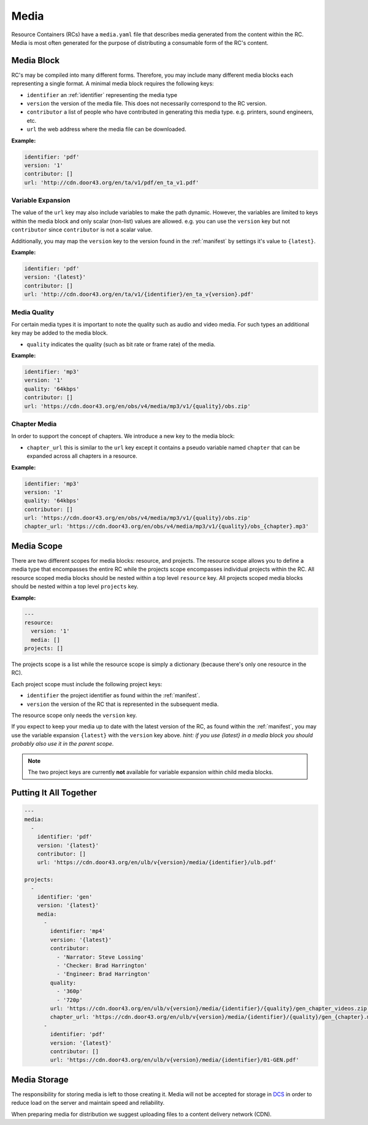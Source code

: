 .. _media:

Media
=====

Resource Containers (RCs) have a ``media.yaml`` file that describes media
generated from the content within the RC. Media is most often generated
for the purpose of distributing a consumable form of the RC's content.


Media Block
-----------
RC's may be compiled into many different forms.
Therefore, you may include many different media blocks each representing a single format.
A minimal media block requires the following keys:

- ``identifier`` an :ref:`identifier` representing the media type
- ``version`` the version of the media file. This does not necessarily correspond to the RC version.
- ``contributor`` a list of people who have contributed in generating this media type. e.g. printers, sound engineers, etc.
- ``url`` the web address where the media file can be downloaded.

**Example:**

.. code-block:: yaml

  identifier: 'pdf'
  version: '1'
  contributor: []
  url: 'http://cdn.door43.org/en/ta/v1/pdf/en_ta_v1.pdf'


Variable Expansion
^^^^^^^^^^^^^^^^^^

The value of the ``url`` key may also include variables to make the path dynamic.
However, the variables are limited to keys within the media block and only scalar (non-list) values are allowed.
e.g. you can use the ``version`` key but not ``contributor`` since ``contributor`` is not a scalar value.

Additionally, you may map the ``version`` key to the version found in the :ref:`manifest` by settings it's value to ``{latest}``.

**Example:**

.. code-block:: yaml

  identifier: 'pdf'
  version: '{latest}'
  contributor: []
  url: 'http://cdn.door43.org/en/ta/v1/{identifier}/en_ta_v{version}.pdf'

Media Quality
^^^^^^^^^^^^^

For certain media types it is important to note the quality such as audio and video media.
For such types an additional key may be added to the media block.

- ``quality`` indicates the quality (such as bit rate or frame rate) of the media.

**Example:**

.. code-block:: yaml

  identifier: 'mp3'
  version: '1'
  quality: '64kbps'
  contributor: []
  url: 'https://cdn.door43.org/en/obs/v4/media/mp3/v1/{quality}/obs.zip'


Chapter Media
^^^^^^^^^^^^^

In order to support the concept of chapters. We introduce a new key to the media block:

- ``chapter_url`` this is similar to the ``url`` key except it contains a pseudo variable named ``chapter`` that can be expanded across all chapters in a resource.

**Example:**

.. code-block:: yaml

  identifier: 'mp3'
  version: '1'
  quality: '64kbps'
  contributor: []
  url: 'https://cdn.door43.org/en/obs/v4/media/mp3/v1/{quality}/obs.zip'
  chapter_url: 'https://cdn.door43.org/en/obs/v4/media/mp3/v1/{quality}/obs_{chapter}.mp3'

Media Scope
-----------

There are two different scopes for media blocks: resource, and projects.
The resource scope allows you to define a media type that encompasses the entire RC while the projects scope encompasses individual projects within the RC.
All resource scoped media blocks should be nested within a top level ``resource`` key.
All projects scoped media blocks should be nested within a top level ``projects`` key.

**Example:**

.. code-block:: yaml

  ---
  resource:
    version: '1'
    media: []
  projects: []

The projects scope is a list while the resource scope is simply a dictionary (because there's only one resource in the RC).

Each project scope must include the following project keys:

- ``identifier`` the project identifier as found within the :ref:`manifest`.
- ``version`` the version of the RC that is represented in the subsequent media.

The resource scope only needs the ``version`` key.

If you expect to keep your media up to date with the latest version of the RC, as found within the :ref:`manifest`,
you may use the variable expansion ``{latest}`` with the ``version`` key above.
`hint: if you use {latest} in a media block you should probably also use it in the parent scope`.

.. note:: The two project keys are currently **not** available for variable expansion within child media blocks.

Putting It All Together
-----------------------

.. code-block:: yaml

  ---
  media:
    -
      identifier: 'pdf'
      version: '{latest}'
      contributor: []
      url: 'https://cdn.door43.org/en/ulb/v{version}/media/{identifier}/ulb.pdf'

  projects:
    -
      identifier: 'gen'
      version: '{latest}'
      media:
        -
          identifier: 'mp4'
          version: '{latest}'
          contributor:
            - 'Narrator: Steve Lossing'
            - 'Checker: Brad Harrington'
            - 'Engineer: Brad Harrington'
          quality:
            - '360p'
            - '720p'
          url: 'https://cdn.door43.org/en/ulb/v{version}/media/{identifier}/{quality}/gen_chapter_videos.zip'
          chapter_url: 'https://cdn.door43.org/en/ulb/v{version}/media/{identifier}/{quality}/gen_{chapter}.mp4'
        -
          identifier: 'pdf'
          version: '{latest}'
          contributor: []
          url: 'https://cdn.door43.org/en/ulb/v{version}/media/{identifier}/01-GEN.pdf'


Media Storage
-------------

The responsibility for storing media is left to those creating it.
Media will not be accepted for storage in `DCS <https://git.door43.org>`_
in order to reduce load on the server and maintain speed and reliability.

When preparing media for distribution we suggest uploading files to a
content delivery network (CDN).
